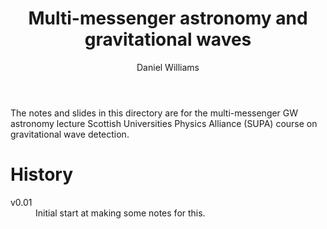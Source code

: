 #+TITLE: Multi-messenger astronomy and gravitational waves
#+AUTHOR: Daniel Williams

The notes and slides in this directory are for the multi-messenger GW astronomy lecture Scottish Universities Physics Alliance (SUPA) course on gravitational wave detection.

* History

+ v0.01 :: Initial start at making some notes for this.
